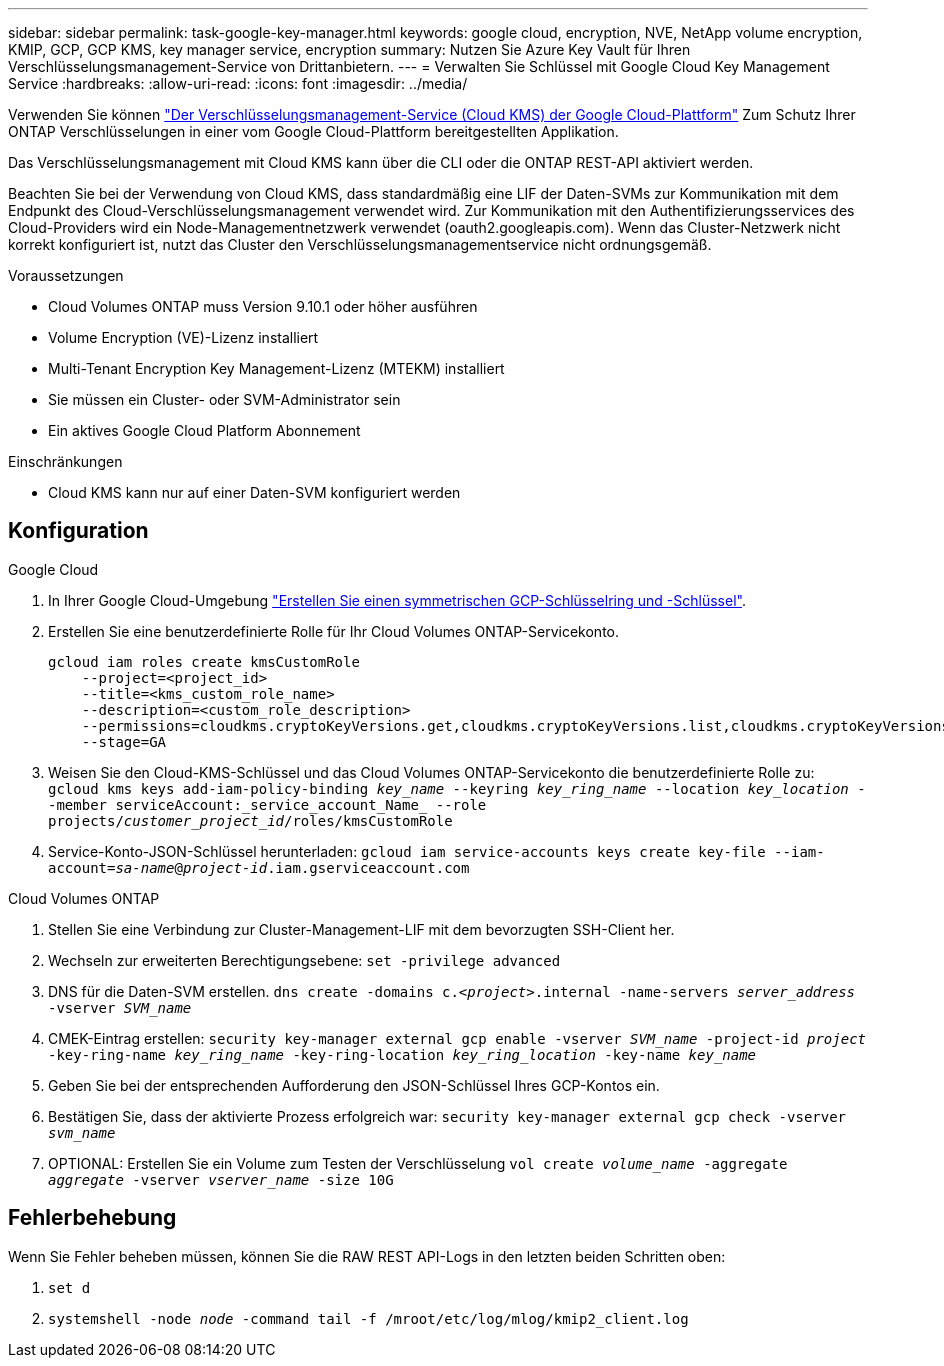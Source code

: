 ---
sidebar: sidebar 
permalink: task-google-key-manager.html 
keywords: google cloud, encryption, NVE, NetApp volume encryption, KMIP, GCP, GCP KMS, key manager service, encryption 
summary: Nutzen Sie Azure Key Vault für Ihren Verschlüsselungsmanagement-Service von Drittanbietern. 
---
= Verwalten Sie Schlüssel mit Google Cloud Key Management Service
:hardbreaks:
:allow-uri-read: 
:icons: font
:imagesdir: ../media/


Verwenden Sie können link:https://cloud.google.com/kms/docs["Der Verschlüsselungsmanagement-Service (Cloud KMS) der Google Cloud-Plattform"^] Zum Schutz Ihrer ONTAP Verschlüsselungen in einer vom Google Cloud-Plattform bereitgestellten Applikation.

Das Verschlüsselungsmanagement mit Cloud KMS kann über die CLI oder die ONTAP REST-API aktiviert werden.

Beachten Sie bei der Verwendung von Cloud KMS, dass standardmäßig eine LIF der Daten-SVMs zur Kommunikation mit dem Endpunkt des Cloud-Verschlüsselungsmanagement verwendet wird. Zur Kommunikation mit den Authentifizierungsservices des Cloud-Providers wird ein Node-Managementnetzwerk verwendet (oauth2.googleapis.com). Wenn das Cluster-Netzwerk nicht korrekt konfiguriert ist, nutzt das Cluster den Verschlüsselungsmanagementservice nicht ordnungsgemäß.

.Voraussetzungen
* Cloud Volumes ONTAP muss Version 9.10.1 oder höher ausführen
* Volume Encryption (VE)-Lizenz installiert
* Multi-Tenant Encryption Key Management-Lizenz (MTEKM) installiert
* Sie müssen ein Cluster- oder SVM-Administrator sein
* Ein aktives Google Cloud Platform Abonnement


.Einschränkungen
* Cloud KMS kann nur auf einer Daten-SVM konfiguriert werden




== Konfiguration

.Google Cloud
. In Ihrer Google Cloud-Umgebung link:https://cloud.google.com/kms/docs/creating-keys["Erstellen Sie einen symmetrischen GCP-Schlüsselring und -Schlüssel"^].
. Erstellen Sie eine benutzerdefinierte Rolle für Ihr Cloud Volumes ONTAP-Servicekonto.
+
[listing]
----
gcloud iam roles create kmsCustomRole
    --project=<project_id>
    --title=<kms_custom_role_name>
    --description=<custom_role_description>
    --permissions=cloudkms.cryptoKeyVersions.get,cloudkms.cryptoKeyVersions.list,cloudkms.cryptoKeyVersions.useToDecrypt,cloudkms.cryptoKeyVersions.useToEncrypt,cloudkms.cryptoKeys.get,cloudkms.keyRings.get,cloudkms.locations.get,cloudkms.locations.list,resourcemanager.projects.get
    --stage=GA
----
. Weisen Sie den Cloud-KMS-Schlüssel und das Cloud Volumes ONTAP-Servicekonto die benutzerdefinierte Rolle zu:
`gcloud kms keys add-iam-policy-binding _key_name_ --keyring _key_ring_name_ --location _key_location_ --member serviceAccount:_service_account_Name_ --role projects/_customer_project_id_/roles/kmsCustomRole`
. Service-Konto-JSON-Schlüssel herunterladen:
`gcloud iam service-accounts keys create key-file --iam-account=_sa-name_@_project-id_.iam.gserviceaccount.com`


.Cloud Volumes ONTAP
. Stellen Sie eine Verbindung zur Cluster-Management-LIF mit dem bevorzugten SSH-Client her.
. Wechseln zur erweiterten Berechtigungsebene:
`set -privilege advanced`
. DNS für die Daten-SVM erstellen.
`dns create -domains c._<project>_.internal -name-servers _server_address_ -vserver _SVM_name_`
. CMEK-Eintrag erstellen:
`security key-manager external gcp enable -vserver _SVM_name_ -project-id _project_ -key-ring-name _key_ring_name_ -key-ring-location _key_ring_location_ -key-name _key_name_`
. Geben Sie bei der entsprechenden Aufforderung den JSON-Schlüssel Ihres GCP-Kontos ein.
. Bestätigen Sie, dass der aktivierte Prozess erfolgreich war:
`security key-manager external gcp check -vserver _svm_name_`
. OPTIONAL: Erstellen Sie ein Volume zum Testen der Verschlüsselung `vol create _volume_name_ -aggregate _aggregate_ -vserver _vserver_name_ -size 10G`




== Fehlerbehebung

Wenn Sie Fehler beheben müssen, können Sie die RAW REST API-Logs in den letzten beiden Schritten oben:

. `set d`
. `systemshell -node _node_ -command tail -f /mroot/etc/log/mlog/kmip2_client.log`

